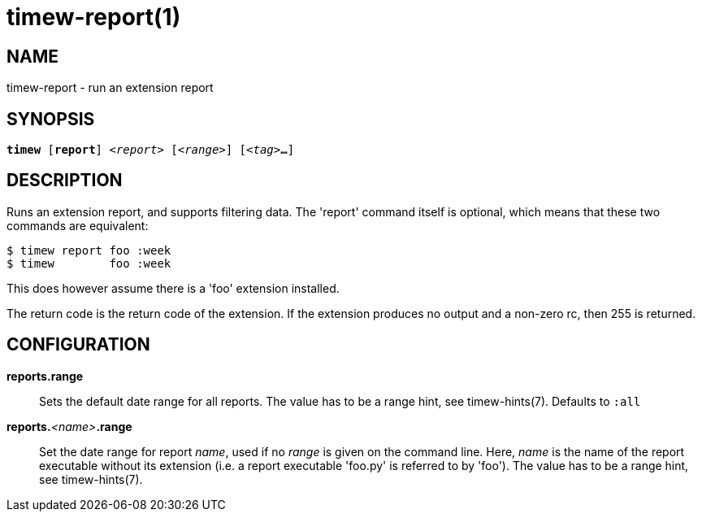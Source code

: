 = timew-report(1)

== NAME
timew-report - run an extension report

== SYNOPSIS
[verse]
*timew* [*report*] _<report>_ [_<range>_] [_<tag>_**...**]

== DESCRIPTION
Runs an extension report, and supports filtering data.
The 'report' command itself is optional, which means that these two commands are equivalent:

    $ timew report foo :week
    $ timew        foo :week

This does however assume there is a 'foo' extension installed.

The return code is the return code of the extension.
If the extension produces no output and a non-zero rc, then 255 is returned.

== CONFIGURATION

**reports.range**::
Sets the default date range for all reports.
The value has to be a range hint, see timew-hints(7).
Defaults to `:all`

**reports.**__<name>__**.range**::
Set the date range for report _name_, used if no _range_ is given on the command line.
Here, _name_ is the name of the report executable without its extension (i.e. a report executable 'foo.py' is referred to by 'foo').
The value has to be a range hint, see timew-hints(7).
